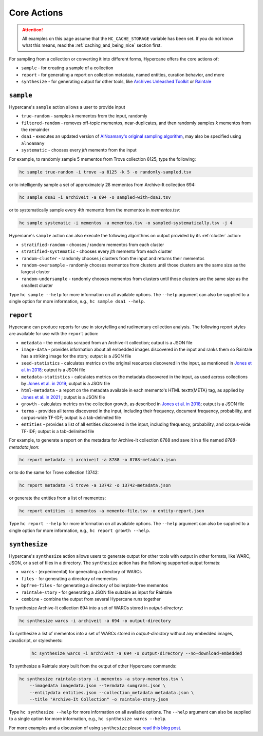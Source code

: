 Core Actions
============

.. attention::
    All examples on this page assume that the ``HC_CACHE_STORAGE`` variable has been set. If you do not know what this means, read the :ref:`caching_and_being_nice` section first.

For sampling from a collection or converting it into different forms, Hypercane offers the core actions of:

* ``sample`` - for creating a sample of a collection
* ``report`` - for generating a report on collection metadata, named entities, curation behavior, and more
* ``synthesize`` - for generating output for other tools, like `Archives Unleashed Toolkit <https://github.com/archivesunleashed/aut>`_ or `Raintale <https://oduwsdl.github.io/raintale/>`_

.. _sample:

``sample``
----------

Hypercane's ``sample`` action allows a user to provide input

* ``true-random`` - samples *k* mementos from the input, randomly
* ``filtered-random`` - removes off-topic mementos, near-duplicates, and then randomly samples *k* mementos from the remainder
* ``dsa1`` - executes an updated version of `AlNoamany's original sampling algorithm <https://doi.org/10.1145/3091478.3091508>`_, may also be specified using ``alnoamany``
* ``systematic`` - chooses every *jth* memento from the input

For example, to randomly sample 5 mementos from Trove collection 8125, type the following:

.. code-block:: text

    hc sample true-random -i trove -a 8125 -k 5 -o randomly-sampled.tsv

or to intelligently sample a set of approximately 28 mementos from Archive-It collection 694:

.. code-block:: text

    hc sample dsa1 -i archiveit -a 694 -o sampled-with-dsa1.tsv

or to systematically sample every 4th memento from the mementos in *mementos.tsv*:

.. code-block:: text

    hc sample systematic -i mementos -a mementos.tsv -o sampled-systematically.tsv -j 4

Hypercane's ``sample`` action can also execute the following algorithms on output provided by its :ref:`cluster` action:

* ``stratified-random`` - chooses *j* random mementos from each cluster
* ``stratified-systematic`` - chooses every *jth* memento from each cluster
* ``random-cluster`` - randomly chooses *j* clusters from the input and returns their mementos
* ``random-oversample`` - randomly chooses mementos from clusters until those clusters are the same size as the largest cluster
* ``random-undersample`` - randomly chooses mementos from clusters until those clusters are the same size as the smallest cluster

Type ``hc sample --help`` for more information on all available options. The ``--help`` argument can also be supplied to a single option for more information, e.g., ``hc sample dsa1 --help``.

.. _report:

``report``
----------

Hypercane can produce reports for use in storytelling and rudimentary collection analysis.  The following report styles are available for use with the ``report`` action: 

* ``metadata`` - the metadata scraped from an Archive-It collection; output is a JSON file
* ``image-data`` - provides information about all embedded images discovered in the input and ranks them so Raintale has a striking image for the story; output is a JSON file
* ``seed-statistics`` - calculates metrics on the original resources discovered in the input, as mentioned in `Jones et al. in 2018 <https://doi.org/10.17605/OSF.IO/EV42P>`_; output is a JSON file
* ``metadata-statistics`` - calculates metrics on the metadata discovered in the input, as used across collections by `Jones et al. in 2019 <https://doi.org/10.1145/3357384.3358039>`_; output is a JSON file
* ``html-metadata`` - a report on the metadata available in each memento's HTML \texttt{META} tag, as applied by `Jones et al. in 2021 <https://arxiv.org/abs/2104.04116>`_ ; output is a JSON file
* ``growth`` - calculates metrics on the collection growth, as described in `Jones et al. in 2018 <https://doi.org/10.17605/OSF.IO/EV42P>`_; output is a JSON file
* ``terms`` - provides all terms discovered in the input, including their frequency, document frequency, probability, and corpus-wide TF-IDF; output is a tab-delimited file
* ``entities`` - provides a list of all entities discovered in the input, including frequency, probability, and corpus-wide TF-IDF; output is a tab-delimited file

For example, to generate a report on the metadata for Archive-It collection 8788 and save it in a file named *8788-metadata.json*:

.. code-block:: text

    hc report metadata -i archiveit -a 8788 -o 8788-metadata.json

or to do the same for Trove collection 13742:

.. code-block:: text

    hc report metadata -i trove -a 13742 -o 13742-metadata.json

or generate the entities from a list of mementos:

.. code-block:: text

    hc report entities -i mementos -a memento-file.tsv -o entity-report.json

Type ``hc report --help`` for more information on all available options. The ``--help`` argument can also be supplied to a single option for more information, e.g., ``hc report growth --help``.

.. _synthesize:

``synthesize``
--------------

Hypercane's ``synthesize`` action allows users to generate output for other tools with output in other formats, like WARC, JSON, or a set of files in a directory.  The ``synthesize`` action has the following supported output formats:

* ``warcs`` - (experimental) for generating a directory of WARCs
* ``files`` - for generating a directory of mementos
* ``bpfree-files`` - for generating a directory of boilerplate-free mementos
* ``raintale-story`` - for generating a JSON file suitable as input for Raintale
* ``combine`` - combine the output from several Hypercane runs together

To synthesize Archive-It collection 694 into a set of WARCs stored in *output-directory*:

.. code-block:: text

    hc synthesize warcs -i archiveit -a 694 -o output-directory

To synthesize a list of mementos into a set of WARCs stored in *output-directory* without any embedded images, JavaScript, or stylesheets:

    .. code-block:: text
    
        hc synthesize warcs -i archiveit -a 694 -o output-directory --no-download-embedded

To synthesize a Raintale story built from the output of other Hypercane commands:

.. code-block:: text

    hc synthesize raintale-story -i mementos -a story-mementos.tsv \
        --imagedata imagedata.json --termdata sumgrams.json \
        --entitydata entities.json --collection_metadata metadata.json \ 
        --title "Archive-It Collection" -o raintale-story.json

Type ``hc synthesize --help`` for more information on all available options. The ``--help`` argument can also be supplied to a single option for more information, e.g., ``hc synthesize warcs --help``.

For more examples and a discussion of using ``synthesize`` please `read this blog post <https://ws-dl.blogspot.com/2020/06/2020-06-10-hypercane-part-2.html>`_.

